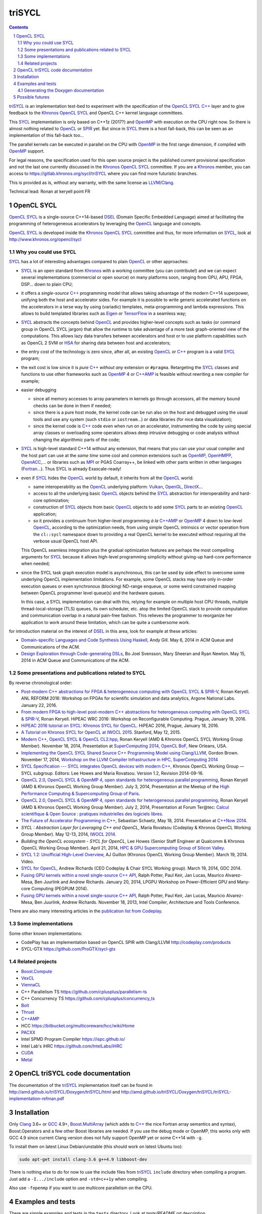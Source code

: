 triSYCL
+++++++

.. section-numbering::

.. contents::


triSYCL_ is an implementation test-bed to experiment with the
specification of the OpenCL_ SYCL_ `C++`_ layer and to give feedback
to the Khronos_ OpenCL_ SYCL_ and OpenCL C++ kernel language
committees.

This SYCL_ implementation is only based on C++1z
(2017?) and OpenMP_ with execution on the CPU right now. So there is
almost nothing related to OpenCL_ or SPIR_ yet. But since in SYCL_
there is a host fall-back, this can be seen as an implementation of
this fall-back too...

The parallel kernels can be executed in parallel on the CPU with OpenMP_ in
the first range dimension, if compiled with OpenMP_ support.

For legal reasons, the specification used for this open source project is
the published current provisional specification and not the last one
currently discussed in the Khronos_ OpenCL_ SYCL_ committee. If you are a
Khronos_ member, you can access to https://gitlab.khronos.org/sycl/triSYCL
where you can find more futuristic branches.

This is provided as is, without any warranty, with the same license as
LLVM_/Clang_.

Technical lead: Ronan at keryell point FR


OpenCL SYCL
-----------

OpenCL_ SYCL_ is a single-source C++14-based DSEL_ (Domain Specific
Embedded Language) aimed at facilitating the programming of heterogeneous
accelerators by leveraging the OpenCL_ language and concepts.

OpenCL_ SYCL_ is developed inside the Khronos_ OpenCL_ SYCL_ committee and
thus, for more information on SYCL_, look at
http://www.khronos.org/opencl/sycl


Why you could use SYCL
~~~~~~~~~~~~~~~~~~~~~~

SYCL_ has a lot of interesting advantages compared to plain OpenCL_ or
other approaches:

- SYCL_ is an open standard from Khronos_ with a working committee
  (you can contribute!) and we can expect several implementations
  (commercial or open source) on many platforms soon, ranging from
  GPU, APU, FPGA, DSP... down to plain CPU;

- it offers a *single-source* `C++`_ programming model that allows taking
  advantage of the modern C++14 superpower, unifying both the host and
  accelerator sides. For example it is possible to write generic
  accelerated functions on the accelerators in a terse way by using
  (variadic) templates, meta-programming and lambda expressions. This
  allows to build templated libraries such as Eigen_ or TensorFlow_ in
  a seamless way;

- SYCL_ abstracts the concepts behind OpenCL_ and provides
  higher-level concepts such as tasks (or command group in OpenCL SYCL
  jargon) that allow the runtime to take advantage of a more task
  graph-oriented view of the computations. This allows lazy data
  transfers between accelerators and host or to use platform
  capabilities such as OpenCL 2 SVM or HSA_ for sharing data between
  host and accelerators;

- the entry cost of the technology is zero since, after all, an existing
  OpenCL_ or `C++`_ program is a valid SYCL_ program;

- the exit cost is low since it is *pure* `C++`_ *without any* extension
  or ``#pragma``. Retargeting the SYCL_ classes and functions to use other
  frameworks such as OpenMP_ 4 or `C++AMP`_ is feasible without rewriting
  a new compiler for example;

- easier debugging

  - since all memory accesses to array parameters in kernels go through
    accessors, all the memory bound checks can be done in them if needed;

  - since there is a pure host mode, the kernel code can be run also on
    the host and debugged using the usual tools and use any system (such
    ``stdio`` or ``iostream``...) or data libraries (for nice data
    visualization);

  - since the kernel code is `C++`_ code even when run on an accelerator,
    instrumenting the code by using special array classes or overloading
    some operators allows deep intrusive debugging or code analysis
    without changing the algorithmic parts of the code;

- SYCL_ is high-level standard C++14 without any extension, that means
  that you can use your usual compiler and the host part can use at
  the *same time* some cool and common extensions such as OpenMP_,
  OpenHMPP_, OpenACC_,... or libraries such as MPI_ or PGAS Coarray++,
  be linked with other parts written in other languages
  (Fortran_...). Thus SYCL is already Exascale-ready!

- even if SYCL_ hides the OpenCL_ world by default, it inherits from all
  the OpenCL_ world:

  - same interoperability as the OpenCL_ underlying platform: Vulkan_,
    OpenGL_, DirectX_...

  - access to all the underlying basic OpenCL_ objects behind the SYCL_
    abstraction for interoperability and hard-core optimization;

  - construction of SYCL_ objects from basic OpenCL_ objects to add some
    SYCL_ parts to an existing OpenCL_ application;

  - so it provides a continuum from higher-level programming `à la`
    `C++AMP`_ or OpenMP_ 4 down to low-level OpenCL_, according to the
    optimization needs, from using simple OpenCL intrinsics or vector
    operation from the ``cl::sycl`` namespace down to providing a real
    OpenCL kernel to be executed without requiring all the verbose
    usual OpenCL host API.

  This OpenCL seamless integration plus the gradual optimization features
  are perhaps the most compelling arguments for SYCL_ because it allows
  high-level programming simplicity without giving-up hard-core
  performance when needed;

- since the SYCL task graph execution model is asynchronous, this can be
  used by side effect to overcome some underlying OpenCL implementation
  limitations. For example, some OpenCL stacks may have only in-order
  execution queues or even synchronous (blocking) ND-range enqueue, or
  some weird constrained mapping between OpenCL programmer level queue(s)
  and the hardware queues.

  In this case, a SYCL implementation can deal with this, relying for
  example on multiple host CPU threads, multiple thread-local-storage
  (TLS) queues, its own scheduler, etc. atop the limited OpenCL stack to
  provide computation and communication overlap in a natural pain-free
  fashion. This relieves the programmer to reorganize her application to
  work around these limitation, which can be quite a cumbersome work.

for introduction material on the interest of DSEL_ in this area, look for
example at these articles:

- `Domain-specific Languages and Code Synthesis Using Haskell
  <http://queue.acm.org/detail.cfm?id=2617811>`_, Andy Gill. May 6, 2014
  in ACM Queue and Communications of the ACM.

- `Design Exploration through Code-generating DSLs
  <http://queue.acm.org/detail.cfm?id=2626374>`_, Bo Joel Svensson, Mary
  Sheeran and Ryan Newton. May 15, 2014 in ACM Queue and Communications of
  the ACM.


Some presentations and publications related to SYCL
~~~~~~~~~~~~~~~~~~~~~~~~~~~~~~~~~~~~~~~~~~~~~~~~~~~

By reverse chronological order:

- `Post-modern C++ abstractions for FPGA & heterogeneous computing
  with OpenCL SYCL & SPIR-V
  <https://github.com/keryell/ronan/raw/gh-pages/Talks/2016/2016-01-21--22-ANL-REFORM/2016-01-22-ANL-REFORM-Xilinx_SYCL_SPIR-V-expose.pdf>`_,
  Ronan Keryell. ANL REFORM 2016: Workshop on FPGAs for scientific
  simulation and data analytics, Argone National Labs. January
  22, 2016.

- `From modern FPGA to high-level post-modern C++ abstractions for
  heterogeneous computing with OpenCL SYCL & SPIR-V
  <https://github.com/keryell/ronan/raw/gh-pages/Talks/2016/HiPEAC-WRC-2016/2016-01-19-HiPEAC-WRC-Xilinx_FPGA_SYCL_keynote-expose.pdf>`_,
  Ronan Keryell. HiPEAC WRC 2016: Workshop on Reconfigurable
  Computing. Prague, January 19, 2016.

- `HiPEAC 2016 tutorial on SYCL: Khronos SYCL for OpenCL
  <https://www.hipeac.net/events/activities/7328/sycl/#fndtn-program>`_.
  HiPEAC 2016, Prague, January 18, 2016.

- `A Tutorial on Khronos SYCL for OpenCL at IWOCL 2015
  <http://codeplaysoftware.github.io/iwocl2015>`_. Stanford, May 12, 2015.

- `Modern C++, OpenCL SYCL & OpenCL CL2.hpp
  <http://ronan.keryell.fr/Talks/2014/2014-11-18-SC14-OpenCL_BoF_SYCL/2014-11-18-OpenCL_BoF_SYCL-expose.pdf>`_,
  Ronan Keryell (AMD & Khronos OpenCL SYCL Working Group Member).
  November 18, 2014, Presentation at `SuperComputing 2014, OpenCL BoF
  <http://sc14.supercomputing.org/schedule/event_detail?evid=bof131>`_,
  New Orleans, USA.

- `Implementing the OpenCL SYCL Shared Source C++ Programming Model using
  Clang/LLVM
  <http://www.codeplay.com/public/uploaded/publications/SC2014_LLVM_HPC.pdf>`_,
  Gordon Brown. November 17, 2014, `Workshop on the LLVM Compiler
  Infrastructure in HPC, SuperComputing 2014
  <http://llvm-hpc-workshop.github.io>`_

- `SYCL Specification --- SYCL integrates OpenCL devices with modern C++
  <https://www.khronos.org/registry/sycl/specs/sycl-1.2.pdf>`_, Khronos
  OpenCL Working Group — SYCL subgroup. Editors: Lee Howes and Maria
  Rovatsou. Version 1.2, Revision 2014-09-16.

- `OpenCL 2.0, OpenCL SYCL & OpenMP 4, open standards for heterogeneous
  parallel programming
  <http://ronan.keryell.fr/Talks/2014/2014-07-03-Paris_HPC_GPU_meetup/2014-07-03-Paris-HPC-GPU-Meetup-RK-expose.pdf>`_,
  Ronan Keryell (AMD & Khronos OpenCL Working Group Member). July 3, 2014,
  Presentation at the Meetup of the `High Performance Computing &
  Supercomputing Group of Paris
  <http://www.meetup.com/HPC-GPU-Supercomputing-Group-of-Paris-Meetup/events/185216422>`_.

- `OpenCL 2.0, OpenCL SYCL & OpenMP 4, open standards for heterogeneous
  parallel programming
  <http://ronan.keryell.fr/Talks/2014/2014-07-02-Ter@Tec/Ter@tec-HC-RK-expose.pdf>`_,
  Ronan Keryell (AMD & Khronos OpenCL Working Group Member). July 2, 2014,
  Presentation at Forum Ter\@tec: `Calcul scientifique & Open Source :
  pratiques industrielles des logiciels libres
  <http://www.teratec.eu/forum/atelier_3.html>`_.

- `The Future of Accelerator Programming in C++
  <https://github.com/boostcon/cppnow_presentations_2014/blob/master/files/CppNow2014_Future_of_Accelerator_Programming.pdf?raw=true>`_,
  Sebastian Schaetz, May 18, 2014. Presentation at `C++Now 2014
  <http://cppnow.org/schedule-2014>`_.

- *SYCL : Abstraction Layer for Leveraging C++ and OpenCL*, Maria Rovatsou
  (Codeplay & Khronos OpenCL Working Group Member). May 12-13, 2014,
  `IWOCL 2014
  <http://iwocl.org/iwocl-2014/abstracts/sycl-abstraction-layer-for-leveraging-c-and-opencl>`_.

- *Building the OpenCL ecosystem - SYCL for OpenCL*, Lee Howes (Senior
  Staff Engineer at Qualcomm & Khronos OpenCL Working Group Member).
  April 21, 2014, `HPC & GPU Supercomputing Group of Silicon Valley
  <http://www.meetup.com/HPC-GPU-Supercomputing-Group-of-Silicon-Valley/events/151429932>`_.

- `SYCL 1.2: Unofficial High-Level Overview
  <https://www.youtube.com/watch?v=-mEQhf8MeUI>`_, AJ Guillon (Khronos
  OpenCL Working Group Member). March 19, 2014. Video.

- `SYCL for OpenCL
  <http://www.khronos.org/assets/uploads/developers/library/2014-gdc/SYCL-for-OpenCL-GDC-Mar14.pdf>`_,
  Andrew Richards (CEO Codeplay & Chair SYCL Working group). March 19,
  2014, GDC 2014.

- `Fusing GPU kernels within a novel single-source C++ API
  <http://lpgpu.org/wp/wp-content/uploads/2014/02/PEGPUM_2014_codeplay.pdf>`_,
  Ralph Potter, Paul Keir, Jan Lucas, Maurico Alvarez-Mesa, Ben Juurlink
  and Andrew Richards. January 20, 2014, LPGPU Workshop on Power-Efficient
  GPU and Many-core Computing (PEGPUM 2014).

- `Fusing GPU kernels within a novel single-source C++ API
  <https://software.intel.com/sites/default/files/managed/c5/45/Confpkeir_haifa_compilers_architectures_tools.pdf>`_,
  Ralph Potter, Paul Keir, Jan Lucas, Mauricio Alvarez-Mesa, Ben Juurlink,
  Andrew Richards. November 18, 2013, Intel Compiler, Architecture and
  Tools Conference.

There are also many interesting articles in the `publication list from
Codeplay <http://www.codeplay.com/company/publications.html>`_.


Some implementations
~~~~~~~~~~~~~~~~~~~~

Some other known implementations:

- CodePlay has an implementation based on OpenCL SPIR with Clang/LLVM
  http://codeplay.com/products

- SYCL-GTX https://github.com/ProGTX/sycl-gtx


Related projects
~~~~~~~~~~~~~~~~

- Boost.Compute_

- VexCL_

- ViennaCL_

- C++ Parallelism TS https://github.com/cplusplus/parallelism-ts

- C++ Concurrency TS https://github.com/cplusplus/concurrency_ts

- Bolt_

- Thrust_

- `C++AMP`_

- HCC https://bitbucket.org/multicoreware/hcc/wiki/Home

- PACXX_

- Intel SPMD Program Compiler https://ispc.github.io/

- Intel Lab's iHRC https://github.com/IntelLabs/iHRC

- CUDA_

- Metal_


OpenCL triSYCL code documentation
---------------------------------

The documentation of the triSYCL_ implementation itself can be found in
http://amd.github.io/triSYCL/Doxygen/triSYCL/html and
http://amd.github.io/triSYCL/Doxygen/triSYCL/triSYCL-implementation-refman.pdf


Installation
------------

Only Clang_ 3.6+ or GCC_ 4.9+, `Boost.MultiArray`_ (which adds to `C++`_
the nice Fortran array semantics and syntax), Boost.Operators and a few
other Boost libraries are needed.
If you use the debug mode or OpenMP, this works only with GCC 4.9 since
current Clang version does not fully support OpenMP yet or some C++14 with
``-g``.

To install them on latest Linux Debian/unstable (this should work on
latest Ubuntu too):

.. code:: bash

  sudo apt-get install clang-3.6 g++4.9 libboost-dev

There is nothing else to do for now to use the include files from triSYCL_
``include`` directory when compiling a program. Just add a
``-I.../include`` option and ``-std=c++1y`` when compiling.

Also use ``-fopenmp`` if you want to use multicore parallelism on the CPU.


Examples and tests
------------------

There are simple examples and tests in the ``tests`` directory.  Look at
`tests/README.rst` description.


Generating the Doxygen documentation
~~~~~~~~~~~~~~~~~~~~~~~~~~~~~~~~~~~~

In the top directory, run

.. code:: bash

  make

that will produce ``tmp/Doxygen/SYCL`` with the API documentation and
``tmp/Doxygen/triSYCL`` with the documented triSYCL_ implementation
source code.

To publish the documentation on GitHub:

.. code:: bash

  make publish

and finish as explained by the ``make`` output.


Possible futures
----------------

Some ideas of future developments where *you* can contribute too: :-)

- finish implementation of basic classes without any OpenCL_ support;

- move to CMake for better portability (status: Lee Howes has made it on 1 of
  his private branches. To be merged...);

- improve the test infrastructure (for example move to something more
  standard with Boost.Test. Status: started);

- use the official OpenCL SYCL test suite to extend/debug/validate this
  implementation;

- add vector swizzle support by following ideas from
  https://github.com/gwiazdorrr/CxxSwizzle http://glm.g-truc.net
  http://jojendersie.de/performance-optimal-vector-swizzling-in-c
  http://www.reedbeta.com/blog/2013/12/28/on-vector-math-libraries ;

- add first OpenCL_ support with kernels provided only as strings,
  thus avoiding the need for a compiler. Could be based on other
  libraries such as Boost.Compute_, VexCL_, ViennaCL_... (status:
  started with Boost.Compute_);

- make an accelerator version based on OpenMP_ 4 accelerator target,
  OpenHMPP_ or OpenACC_;

- make an accelerator version based on wrapper classes for the `C++AMP`_
  Open Source compiler.

  Extend the current C++AMP OpenCL HSA or SPIR back-end runtime to expose
  OpenCL objects needed for the SYCL OpenCL interoperability. This is
  probably the simpler approach to have a running SYCL compiler working
  quickly.

  The main issue is that since C++AMP support is not yet integrated in the
  official trunk, it would take a long time to break things down and be
  reviewed by the Clang/LLVM community;

- extend runtime and Clang_/LLVM_ to generate OpenCL/SPIR_ from `C++`_
  single-source kernels, by using OpenMP outliner. Starting from an open
  source OpenCL C/C++ compiler sounds great;

- alternatively develop a Clang/LLVM-based version, recycling the outliner
  which is already present for OpenMP support and modify it to generate
  SPIR. Then build a specific version of ``libiomp5`` to use the OpenCL
  C/C++ API to run the offloaded kernels. See
  https://drive.google.com/file/d/0B-jX56_FbGKRM21sYlNYVnB4eFk/view and
  the projects https://github.com/clang-omp/libomptarget for
  https://github.com/clang-omp/llvm_trunk and
  https://github.com/clang-omp/clang_trunk

  This approach may require more work than the C++AMP version but since it
  is based on the existing OpenMP infrastructure Intel spent a lot of time
  to upstream through the official code review process, at the end it
  would require quite less time for up-streaming, if this is the goal.

  OpenMP4 in Clang/LLVM is getting momentum and making lot of progress
  backed by Intel, IBM, AMD... so it sounds like the way to go;

- recycle the GCC https://gcc.gnu.org/wiki/Offloading OpenMP/OpenACC
  library infrastructure to construct an OpenCL interoperability API and
  adapt the triSYCL classes to leverage OpenMP/OpenACC;

- add OpenCL_ 2.x support with SYCL 2.x;

- since SYCL is a pretty general programming model for heterogeneous
  computing, if the OpenCL compatibility layer is not required, some other
  back-ends could be written besides the current OpenMP_ one: CUDA_,
  RenderScript_, etc.

- SYCL concepts (well, classes) can also be ported to some other
  languages to provide heterogeneous support: SYJSCL, SYCamlCL,
  SYJavaCL... It is not clear yet if SYFortranCL is possible with
  Fortran 2008 or 2015+.

..
  Somme useful link definitions:

.. _AMD: http://www.amd/com

.. _Bolt: https://github.com/HSA-Libraries/Bolt

.. _Boost.Compute: https://github.com/boostorg/compute

.. _C++: http://www.open-std.org/jtc1/sc22/wg21/

.. _C++AMP: http://msdn.microsoft.com/en-us/library/hh265137.aspx

.. _Clang: http://clang.llvm.org/

.. _CUDA: https://developer.nvidia.com/cuda-zone

.. _DirectX: http://en.wikipedia.org/wiki/DirectX

.. _DSEL: http://en.wikipedia.org/wiki/Domain-specific_language

.. _Eigen: http://eigen.tuxfamily.org

.. _Fortran: http://en.wikipedia.org/wiki/Fortran

.. _GCC: http://gcc.gnu.org/

.. _Boost.MultiArray: http://www.boost.org/doc/libs/1_55_0/libs/multi_array/doc/index.html

.. _HSA: http://www.hsafoundation.com/

.. _Khronos: https://www.khronos.org/

.. _LLVM: http://llvm.org/

.. _Metal: https://developer.apple.com/library/ios/documentation/Metal/Reference/MetalShadingLanguageGuide

.. _MPI: http://en.wikipedia.org/wiki/Message_Passing_Interface

.. _OpenACC: http://www.openacc-standard.org/

.. _OpenCL: http://www.khronos.org/opencl/

.. _OpenGL: https://www.khronos.org/opengl/

.. _OpenHMPP: http://en.wikipedia.org/wiki/OpenHMPP

.. _OpenMP: http://openmp.org/

.. _PACXX: http://pacxx.github.io/page/
.. _RenderScript: http://en.wikipedia.org/wiki/Renderscript

.. _SPIR: http://www.khronos.org/spir

.. _SYCL: https://www.khronos.org/sycl

.. _TensorFlow: https://www.tensorflow.org

.. _Thrust: http://thrust.github.io/

.. _triSYCL: http://www.khronos.org/opencl/sycl/

.. _VexCL: http://ddemidov.github.io/vexcl/

.. _ViennaCL: http://viennacl.sourceforge.net/

.. _Vulkan: https://www.khronos.org/vulkan/

..
    # Some Emacs stuff:
    ### Local Variables:
    ### mode: rst
    ### minor-mode: flyspell
    ### ispell-local-dictionary: "american"
    ### End:
